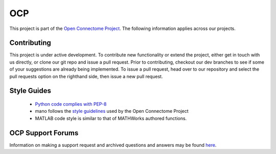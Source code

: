 OCP
***

This project is part of the `Open Connectome Project <openconnecto.me/>`_.  The following information applies across our projects.

Contributing
~~~~~~~~~~~~

This project is under active development.  To contribute new functionality or extend the project, either get in touch with us directly, or clone our git repo and issue a pull request. Prior to contributing, checkout our dev branches to see if some of your suggestions are already being implemented. To issue a pull request, head over to our repository and select the pull requests option on the righthand side, then issue a new pull request. 

Style Guides
~~~~~~~~~~~~

 - `Python code complies with PEP-8 <http://legacy.python.org/dev/peps/pep-0008/>`_
 - mano follows the `style guidelines <http://w.ocp.me/style>`_ used by the Open Connectome Project 
 - MATLAB code style is similar to that of MATHWorks authored functions.

OCP Support Forums
~~~~~~~~~~~~~~~~~~

Information on making a support request and archived questions and answers may be found `here <https://groups.google.com/forum/#!forum/ocp-support/>`_.  

  
